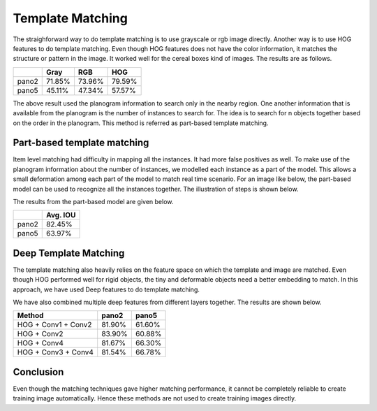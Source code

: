 -----------------
Template Matching
-----------------
The straighforward way to do template matching is to use grayscale or rgb image directly. Another way is to use HOG features to do template matching. Even though HOG features does not have the color information, it matches the structure or pattern in the image. It worked well for the cereal boxes kind of images. The results are as follows.

=====   ======= ======  ======
..      Gray    RGB     HOG 
=====   ======= ======  ======
pano2   71.85%  73.96%  79.59%
pano5   45.11%  47.34%  57.57%
=====   ======= ======  ======

The above result used the planogram information to search only in the nearby region. One another information that is available from the planogram is the number of instances to search for. The idea is to search for n objects together based on the order in the planogram. This method is referred as part-based template matching.

Part-based template matching
----------------------------
Item level matching had difficulty in mapping all the instances. It had more false positives as well. To make use of the planogram information about the number of instances, we modelled each instance as a part of the model. This allows a small deformation among each part of the model to match real time scenario. For an image like below, the part-based model can be used to recognize all the instances together. The illustration of steps is shown below.

.. image:: /imgs/part1.png
    :height: 150px

.. image:: /imgs/part2.png

.. image:: /imgs/part3.png

.. image:: /imgs/part4.png

The results from the part-based model are given below.

=====   =========
..      Avg. IOU
=====   =========
pano2   82.45%
pano5   63.97%
=====   =========


Deep Template Matching
----------------------
The template matching also heavily relies on the feature space on which the template and image are matched. Even though HOG performed well for rigid objects, the tiny and deformable objects need a better embedding to match. In this approach, we have used Deep features to do template matching.

.. image:: /imgs/tmpl-match.png

We have also combined multiple deep features from different layers together. The results are shown below.

=================== ======  ======
Method              pano2   pano5
=================== ======  ======
HOG + Conv1 + Conv2 81.90%  61.60%
HOG + Conv2         83.90%  60.88%
HOG + Conv4         81.67%  66.30%
HOG + Conv3 + Conv4 81.54%  66.78%
=================== ======  ======

Conclusion
----------
Even though the matching techniques gave higher matching performance, it cannot be completely reliable to create training image automatically. Hence these methods are not used to create training images directly.